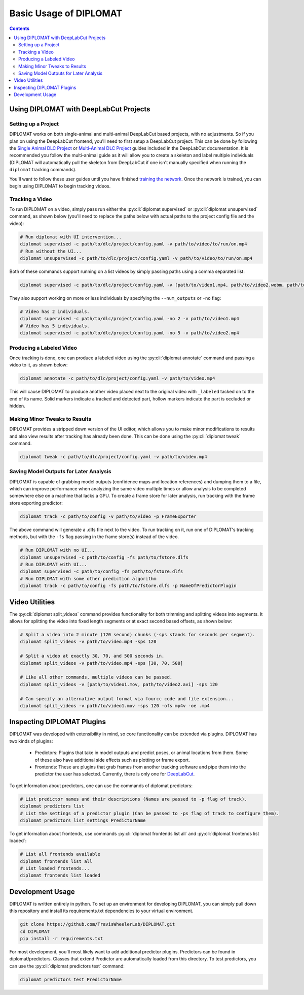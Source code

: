 Basic Usage of DIPLOMAT
=======================

.. contents:: Contents

Using DIPLOMAT with DeepLabCut Projects
---------------------------------------

Setting up a Project
^^^^^^^^^^^^^^^^^^^^

DIPLOMAT works on both single-animal and multi-animal DeepLabCut based projects, with no adjustments.
So if you plan on using the DeepLabCut frontend, you'll need to first setup a DeepLabCut project. This
can be done by following the
`Single Animal DLC Project <https://deeplabcut.github.io/DeepLabCut/docs/standardDeepLabCut_UserGuide.html>`_
or
`Multi-Animal DLC Project <https://deeplabcut.github.io/DeepLabCut/docs/maDLC_UserGuide.html>`_
guides included in the DeepLabCut documentation. It is recommended you follow the multi-animal
guide as it will allow you to create a skeleton and label multiple individuals (DIPLOMAT will
automatically pull the skeleton from DeepLabCut if one isn't manually specified when running
the ``diplomat`` tracking commands).

You'll want to follow these user guides until you have finished
`training the network <https://deeplabcut.github.io/DeepLabCut/docs/maDLC_UserGuide.html#train-the-network>`_.
Once the network is trained, you can begin using DIPLOMAT to begin tracking videos.

Tracking a Video
^^^^^^^^^^^^^^^^

To run DIPLOMAT on a video, simply pass run either the :py:cli:`diplomat supervised`
or :py:cli:`diplomat unsupervised` command, as shown below (you'll need to replace the paths below
with actual paths to the project config file and the video):

.. code-block:: sh

    # Run diplomat with UI intervention...
    diplomat supervised -c path/to/dlc/project/config.yaml -v path/to/video/to/run/on.mp4
    # Run without the UI...
    diplomat unsupervised -c path/to/dlc/project/config.yaml -v path/to/video/to/run/on.mp4

Both of these commands support running on a list videos by simply passing paths using a comma
separated list:

.. code-block:: sh

    diplomat supervised -c path/to/dlc/project/config.yaml -v [path/to/video1.mp4, path/to/video2.webm, path/to/video3.mkv]

They also support working on more or less individuals by specifying the ``--num_outputs`` or ``-no`` flag:

.. code-block:: sh

    # Video has 2 individuals.
    diplomat supervised -c path/to/dlc/project/config.yaml -no 2 -v path/to/video1.mp4
    # Video has 5 individuals.
    diplomat supervised -c path/to/dlc/project/config.yaml -no 5 -v path/to/video2.mp4


Producing a Labeled Video
^^^^^^^^^^^^^^^^^^^^^^^^^

Once tracking is done, one can produce a labeled video using the :py:cli:`diplomat annotate`
command and passing a video to it, as shown below:

.. code-block:: sh

    diplomat annotate -c path/to/dlc/project/config.yaml -v path/to/video.mp4

This will cause DIPLOMAT to produce another video placed next to the original video with
``_labeled`` tacked on to the end of its name. Solid markers indicate a tracked and detected part,
hollow markers indicate the part is occluded or hidden.

Making Minor Tweaks to Results
^^^^^^^^^^^^^^^^^^^^^^^^^^^^^^

DIPLOMAT provides a stripped down version of the UI editor, which allows you to make minor
modifications to results and also view results after tracking has already been done.
This can be done using the :py:cli:`diplomat tweak` command.

.. code-block:: sh

    diplomat tweak -c path/to/dlc/project/config.yaml -v path/to/video.mp4


Saving Model Outputs for Later Analysis
^^^^^^^^^^^^^^^^^^^^^^^^^^^^^^^^^^^^^^^

DIPLOMAT is capable of grabbing model outputs (confidence maps and location references) and
dumping them to a file, which can improve performance when analyzing the same video multiple
times or allow analysis to be completed somewhere else on a machine that lacks a GPU. To create
a frame store for later analysis, run tracking with the frame store exporting predictor:

.. code-block:: sh

    diplomat track -c path/to/config -v path/to/video -p FrameExporter

The above command will generate a .dlfs file next to the video. To run tracking on it, run one of
DIPLOMAT's tracking methods, but with the ``-fs`` flag passing in the frame store(s) instead of the video.

.. code-block:: sh

    # Run DIPLOMAT with no UI...
    diplomat unsupervised -c path/to/config -fs path/to/fstore.dlfs
    # Run DIPLOMAT with UI...
    diplomat supervised -c path/to/config -fs path/to/fstore.dlfs
    # Run DIPLOMAT with some other prediction algorithm
    diplomat track -c path/to/config -fs path/to/fstore.dlfs -p NameOfPredictorPlugin

Video Utilities
---------------

The :py:cli:`diplomat split_videos` command provides functionality for both trimming and splitting
videos into segments. It allows for splitting the video into fixed length segments or at exact
second based offsets, as shown below:

.. code-block:: sh

    # Split a video into 2 minute (120 second) chunks (-sps stands for seconds per segment).
    diplomat split_videos -v path/to/video.mp4 -sps 120

    # Split a video at exactly 30, 70, and 500 seconds in.
    diplomat split_videos -v path/to/video.mp4 -sps [30, 70, 500]

    # Like all other commands, multiple videos can be passed.
    diplomat split_videos -v [path/to/video1.mov, path/to/video2.avi] -sps 120

    # Can specify an alternative output format via fourcc code and file extension...
    diplomat split_videos -v path/to/video1.mov -sps 120 -ofs mp4v -oe .mp4


Inspecting DIPLOMAT Plugins
---------------------------

DIPLOMAT was developed with extensibility in mind, so core functionality can be extended via
plugins. DIPLOMAT has two kinds of plugins:

 - Predictors: Plugins that take in model outputs and predict poses, or animal locations from them. Some of these also have additional side effects such as plotting or frame export.
 - Frontends: These are plugins that grab frames from another tracking software and pipe them into the predictor the user has selected. Currently, there is only one for `DeepLabCut <https://github.com/DeepLabCut/DeepLabCut>`_.

To get information about predictors, one can use the commands of diplomat predictors:

.. code-block:: sh

    # List predictor names and their descriptions (Names are passed to -p flag of track).
    diplomat predictors list
    # List the settings of a predictor plugin (Can be passed to -ps flag of track to configure them).
    diplomat predictors list_settings PredictorName

To get information about frontends, use commands :py:cli:`diplomat frontends list all` and :py:cli:`diplomat frontends list loaded`:

.. code-block:: sh

    # List all frontends available
    diplomat frontends list all
    # List loaded frontends...
    diplomat frontends list loaded

Development Usage
-----------------

DIPLOMAT is written entirely in python. To set up an environment for developing DIPLOMAT, you
can simply pull down this repository and install its requirements.txt dependencies to your
virtual environment.

.. code-block:: sh

    git clone https://github.com/TravisWheelerLab/DIPLOMAT.git
    cd DIPLOMAT
    pip install -r requirements.txt

For most development, you'll most likely want to add additional predictor plugins.
Predictors can be found in diplomat/predictors. Classes that extend Predictor are automatically
loaded from this directory. To test predictors, you can use the :py:cli:`diplomat predictors test` command:

.. code-block:: sh

    diplomat predictors test PredictorName

